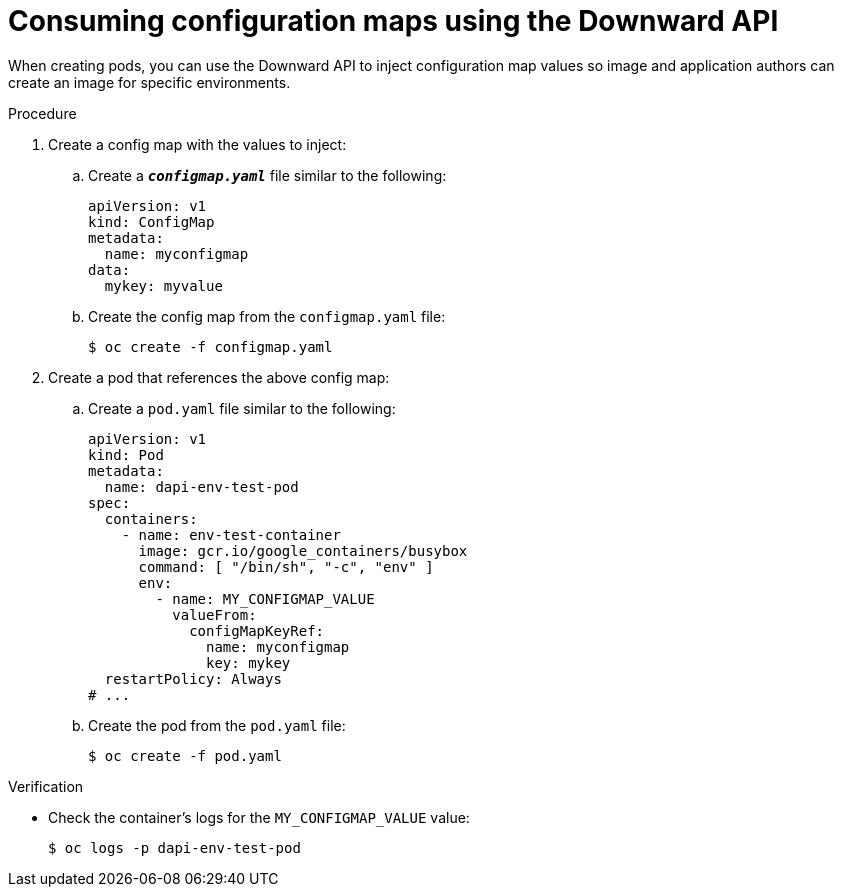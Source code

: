 // Module included in the following assemblies:
//
// * nodes/nodes-containers-downward-api.adoc

:_content-type: PROCEDURE
[id="nodes-containers-downward-api-container-configmaps_{context}"]
= Consuming configuration maps using the Downward API

When creating pods, you can use the Downward API to inject configuration map values
so image and application authors can create an image for specific environments.

.Procedure

. Create a config map with the values to inject:

.. Create a `*_configmap.yaml_*` file similar to the following:
+
[source,yaml]
----
apiVersion: v1
kind: ConfigMap
metadata:
  name: myconfigmap
data:
  mykey: myvalue
----

.. Create the config map from the `configmap.yaml` file:
+
[source,terminal]
----
$ oc create -f configmap.yaml
----

. Create a pod that references the above config map:

.. Create a `pod.yaml` file similar to the following:
+
[source,yaml]
----
apiVersion: v1
kind: Pod
metadata:
  name: dapi-env-test-pod
spec:
  containers:
    - name: env-test-container
      image: gcr.io/google_containers/busybox
      command: [ "/bin/sh", "-c", "env" ]
      env:
        - name: MY_CONFIGMAP_VALUE
          valueFrom:
            configMapKeyRef:
              name: myconfigmap
              key: mykey
  restartPolicy: Always
# ...
----

.. Create the pod from the `pod.yaml` file:
+
[source,terminal]
----
$ oc create -f pod.yaml
----

.Verification

* Check the container's logs for the `MY_CONFIGMAP_VALUE` value:
+
[source,terminal]
----
$ oc logs -p dapi-env-test-pod
----
